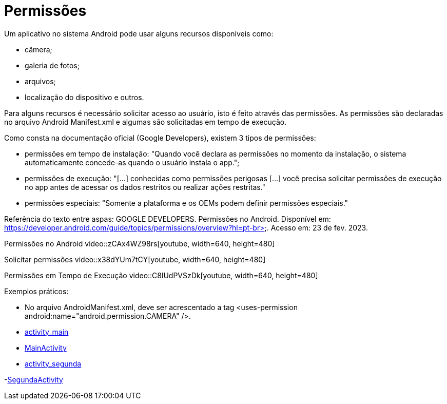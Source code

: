 = Permissões

Um aplicativo no sistema Android pode usar alguns recursos disponíveis como: 

- câmera;

- galeria de fotos;

- arquivos;

- localização do dispositivo e outros.

Para alguns recursos é necessário solicitar acesso ao usuário, isto é feito através das permissões. As permissões são declaradas no arquivo 
Android Manifest.xml e algumas são solicitadas em tempo de execução.

Como consta na documentação oficial (Google Developers), existem 3 tipos de permissões:

- permissões em tempo de instalação: "Quando você declara as permissões no momento da instalação, o sistema automaticamente concede-as quando o usuário 
instala o app.";

- permissões de execução: "[...] conhecidas como permissões perigosas [...] você precisa solicitar permissões de execução no app antes de acessar os dados
restritos ou realizar ações restritas." 	

- permissões especiais: "Somente a plataforma e os OEMs podem definir permissões especiais."

Referência do texto entre aspas: GOOGLE DEVELOPERS. Permissões no Android. Disponível em: 
https://developer.android.com/guide/topics/permissions/overview?hl=pt-br>. Acesso em: 23 de fev. 2023.

Permissões no Android
video::zCAx4WZ98rs[youtube, width=640, height=480]

Solicitar permissões
video::x38dYUm7tCY[youtube, width=640, height=480]

Permissões em Tempo de Execução
video::C8lUdPVSzDk[youtube, width=640, height=480]

Exemplos práticos:

- No arquivo AndroidManifest.xml, deve ser acrescentado a tag <uses-permission android:name="android.permission.CAMERA" />.

- link:um/activity_main.xml[activity_main]

- link:um/MainActivity.java[MainActivity]

- link:um/activity_segunda.xml[activity_segunda]

-link:um/SegundaActivity.java[SegundaActivity]
